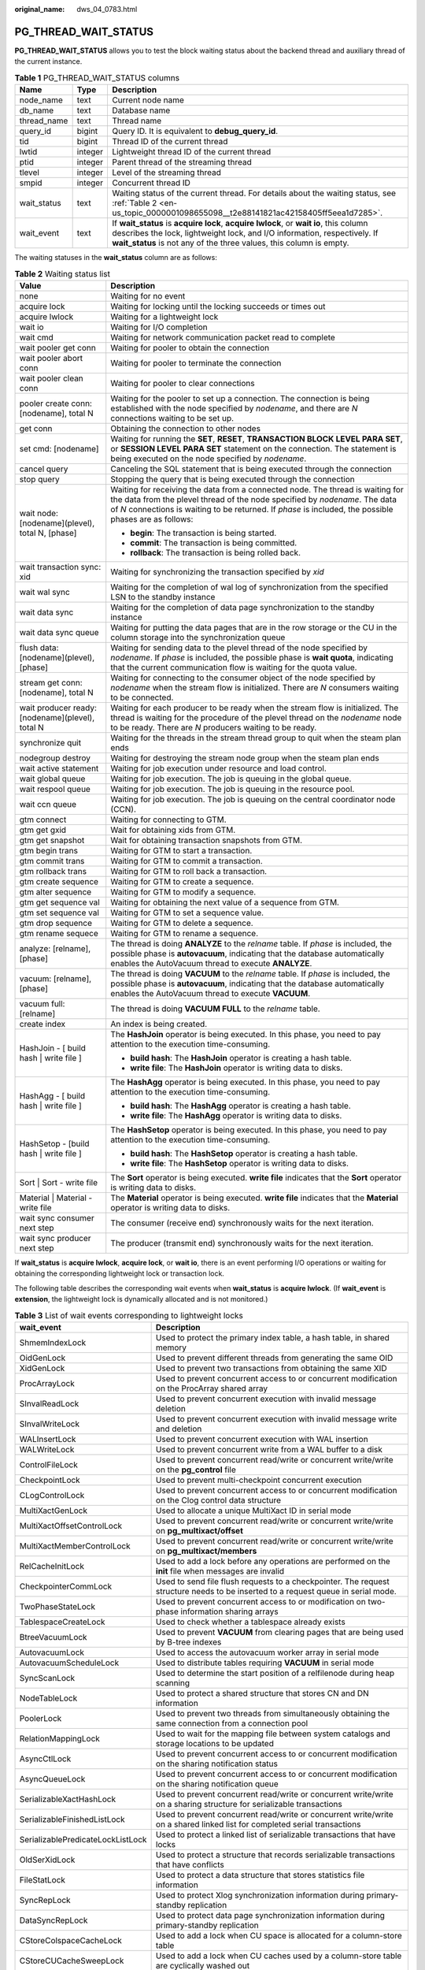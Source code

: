 :original_name: dws_04_0783.html

.. _dws_04_0783:

PG_THREAD_WAIT_STATUS
=====================

**PG_THREAD_WAIT_STATUS** allows you to test the block waiting status about the backend thread and auxiliary thread of the current instance.

.. table:: **Table 1** PG_THREAD_WAIT_STATUS columns

   +-------------+---------+-------------------------------------------------------------------------------------------------------------------------------------------------------------------------------------------------------------------------------------------+
   | Name        | Type    | Description                                                                                                                                                                                                                               |
   +=============+=========+===========================================================================================================================================================================================================================================+
   | node_name   | text    | Current node name                                                                                                                                                                                                                         |
   +-------------+---------+-------------------------------------------------------------------------------------------------------------------------------------------------------------------------------------------------------------------------------------------+
   | db_name     | text    | Database name                                                                                                                                                                                                                             |
   +-------------+---------+-------------------------------------------------------------------------------------------------------------------------------------------------------------------------------------------------------------------------------------------+
   | thread_name | text    | Thread name                                                                                                                                                                                                                               |
   +-------------+---------+-------------------------------------------------------------------------------------------------------------------------------------------------------------------------------------------------------------------------------------------+
   | query_id    | bigint  | Query ID. It is equivalent to **debug_query_id**.                                                                                                                                                                                         |
   +-------------+---------+-------------------------------------------------------------------------------------------------------------------------------------------------------------------------------------------------------------------------------------------+
   | tid         | bigint  | Thread ID of the current thread                                                                                                                                                                                                           |
   +-------------+---------+-------------------------------------------------------------------------------------------------------------------------------------------------------------------------------------------------------------------------------------------+
   | lwtid       | integer | Lightweight thread ID of the current thread                                                                                                                                                                                               |
   +-------------+---------+-------------------------------------------------------------------------------------------------------------------------------------------------------------------------------------------------------------------------------------------+
   | ptid        | integer | Parent thread of the streaming thread                                                                                                                                                                                                     |
   +-------------+---------+-------------------------------------------------------------------------------------------------------------------------------------------------------------------------------------------------------------------------------------------+
   | tlevel      | integer | Level of the streaming thread                                                                                                                                                                                                             |
   +-------------+---------+-------------------------------------------------------------------------------------------------------------------------------------------------------------------------------------------------------------------------------------------+
   | smpid       | integer | Concurrent thread ID                                                                                                                                                                                                                      |
   +-------------+---------+-------------------------------------------------------------------------------------------------------------------------------------------------------------------------------------------------------------------------------------------+
   | wait_status | text    | Waiting status of the current thread. For details about the waiting status, see :ref:`Table 2 <en-us_topic_0000001098655098__t2e88141821ac42158405ff5eea1d7285>`.                                                                         |
   +-------------+---------+-------------------------------------------------------------------------------------------------------------------------------------------------------------------------------------------------------------------------------------------+
   | wait_event  | text    | If **wait_status** is **acquire lock**, **acquire lwlock**, or **wait io**, this column describes the lock, lightweight lock, and I/O information, respectively. If **wait_status** is not any of the three values, this column is empty. |
   +-------------+---------+-------------------------------------------------------------------------------------------------------------------------------------------------------------------------------------------------------------------------------------------+

The waiting statuses in the **wait_status** column are as follows:

.. _en-us_topic_0000001098655098__t2e88141821ac42158405ff5eea1d7285:

.. table:: **Table 2** Waiting status list

   +--------------------------------------------------+-------------------------------------------------------------------------------------------------------------------------------------------------------------------------------------------------------------------------------------------------------------------------+
   | Value                                            | Description                                                                                                                                                                                                                                                             |
   +==================================================+=========================================================================================================================================================================================================================================================================+
   | none                                             | Waiting for no event                                                                                                                                                                                                                                                    |
   +--------------------------------------------------+-------------------------------------------------------------------------------------------------------------------------------------------------------------------------------------------------------------------------------------------------------------------------+
   | acquire lock                                     | Waiting for locking until the locking succeeds or times out                                                                                                                                                                                                             |
   +--------------------------------------------------+-------------------------------------------------------------------------------------------------------------------------------------------------------------------------------------------------------------------------------------------------------------------------+
   | acquire lwlock                                   | Waiting for a lightweight lock                                                                                                                                                                                                                                          |
   +--------------------------------------------------+-------------------------------------------------------------------------------------------------------------------------------------------------------------------------------------------------------------------------------------------------------------------------+
   | wait io                                          | Waiting for I/O completion                                                                                                                                                                                                                                              |
   +--------------------------------------------------+-------------------------------------------------------------------------------------------------------------------------------------------------------------------------------------------------------------------------------------------------------------------------+
   | wait cmd                                         | Waiting for network communication packet read to complete                                                                                                                                                                                                               |
   +--------------------------------------------------+-------------------------------------------------------------------------------------------------------------------------------------------------------------------------------------------------------------------------------------------------------------------------+
   | wait pooler get conn                             | Waiting for pooler to obtain the connection                                                                                                                                                                                                                             |
   +--------------------------------------------------+-------------------------------------------------------------------------------------------------------------------------------------------------------------------------------------------------------------------------------------------------------------------------+
   | wait pooler abort conn                           | Waiting for pooler to terminate the connection                                                                                                                                                                                                                          |
   +--------------------------------------------------+-------------------------------------------------------------------------------------------------------------------------------------------------------------------------------------------------------------------------------------------------------------------------+
   | wait pooler clean conn                           | Waiting for pooler to clear connections                                                                                                                                                                                                                                 |
   +--------------------------------------------------+-------------------------------------------------------------------------------------------------------------------------------------------------------------------------------------------------------------------------------------------------------------------------+
   | pooler create conn: [nodename], total N          | Waiting for the pooler to set up a connection. The connection is being established with the node specified by *nodename*, and there are *N* connections waiting to be set up.                                                                                           |
   +--------------------------------------------------+-------------------------------------------------------------------------------------------------------------------------------------------------------------------------------------------------------------------------------------------------------------------------+
   | get conn                                         | Obtaining the connection to other nodes                                                                                                                                                                                                                                 |
   +--------------------------------------------------+-------------------------------------------------------------------------------------------------------------------------------------------------------------------------------------------------------------------------------------------------------------------------+
   | set cmd: [nodename]                              | Waiting for running the **SET**, **RESET**, **TRANSACTION BLOCK LEVEL PARA SET**, or **SESSION LEVEL PARA SET** statement on the connection. The statement is being executed on the node specified by *nodename*.                                                       |
   +--------------------------------------------------+-------------------------------------------------------------------------------------------------------------------------------------------------------------------------------------------------------------------------------------------------------------------------+
   | cancel query                                     | Canceling the SQL statement that is being executed through the connection                                                                                                                                                                                               |
   +--------------------------------------------------+-------------------------------------------------------------------------------------------------------------------------------------------------------------------------------------------------------------------------------------------------------------------------+
   | stop query                                       | Stopping the query that is being executed through the connection                                                                                                                                                                                                        |
   +--------------------------------------------------+-------------------------------------------------------------------------------------------------------------------------------------------------------------------------------------------------------------------------------------------------------------------------+
   | wait node: [nodename](plevel), total N, [phase]  | Waiting for receiving the data from a connected node. The thread is waiting for the data from the plevel thread of the node specified by *nodename*. The data of *N* connections is waiting to be returned. If *phase* is included, the possible phases are as follows: |
   |                                                  |                                                                                                                                                                                                                                                                         |
   |                                                  | -  **begin**: The transaction is being started.                                                                                                                                                                                                                         |
   |                                                  | -  **commit**: The transaction is being committed.                                                                                                                                                                                                                      |
   |                                                  | -  **rollback**: The transaction is being rolled back.                                                                                                                                                                                                                  |
   +--------------------------------------------------+-------------------------------------------------------------------------------------------------------------------------------------------------------------------------------------------------------------------------------------------------------------------------+
   | wait transaction sync: xid                       | Waiting for synchronizing the transaction specified by *xid*                                                                                                                                                                                                            |
   +--------------------------------------------------+-------------------------------------------------------------------------------------------------------------------------------------------------------------------------------------------------------------------------------------------------------------------------+
   | wait wal sync                                    | Waiting for the completion of wal log of synchronization from the specified LSN to the standby instance                                                                                                                                                                 |
   +--------------------------------------------------+-------------------------------------------------------------------------------------------------------------------------------------------------------------------------------------------------------------------------------------------------------------------------+
   | wait data sync                                   | Waiting for the completion of data page synchronization to the standby instance                                                                                                                                                                                         |
   +--------------------------------------------------+-------------------------------------------------------------------------------------------------------------------------------------------------------------------------------------------------------------------------------------------------------------------------+
   | wait data sync queue                             | Waiting for putting the data pages that are in the row storage or the CU in the column storage into the synchronization queue                                                                                                                                           |
   +--------------------------------------------------+-------------------------------------------------------------------------------------------------------------------------------------------------------------------------------------------------------------------------------------------------------------------------+
   | flush data: [nodename](plevel), [phase]          | Waiting for sending data to the plevel thread of the node specified by *nodename*. If *phase* is included, the possible phase is **wait quota**, indicating that the current communication flow is waiting for the quota value.                                         |
   +--------------------------------------------------+-------------------------------------------------------------------------------------------------------------------------------------------------------------------------------------------------------------------------------------------------------------------------+
   | stream get conn: [nodename], total N             | Waiting for connecting to the consumer object of the node specified by *nodename* when the stream flow is initialized. There are *N* consumers waiting to be connected.                                                                                                 |
   +--------------------------------------------------+-------------------------------------------------------------------------------------------------------------------------------------------------------------------------------------------------------------------------------------------------------------------------+
   | wait producer ready: [nodename](plevel), total N | Waiting for each producer to be ready when the stream flow is initialized. The thread is waiting for the procedure of the plevel thread on the *nodename* node to be ready. There are *N* producers waiting to be ready.                                                |
   +--------------------------------------------------+-------------------------------------------------------------------------------------------------------------------------------------------------------------------------------------------------------------------------------------------------------------------------+
   | synchronize quit                                 | Waiting for the threads in the stream thread group to quit when the steam plan ends                                                                                                                                                                                     |
   +--------------------------------------------------+-------------------------------------------------------------------------------------------------------------------------------------------------------------------------------------------------------------------------------------------------------------------------+
   | nodegroup destroy                                | Waiting for destroying the stream node group when the steam plan ends                                                                                                                                                                                                   |
   +--------------------------------------------------+-------------------------------------------------------------------------------------------------------------------------------------------------------------------------------------------------------------------------------------------------------------------------+
   | wait active statement                            | Waiting for job execution under resource and load control.                                                                                                                                                                                                              |
   +--------------------------------------------------+-------------------------------------------------------------------------------------------------------------------------------------------------------------------------------------------------------------------------------------------------------------------------+
   | wait global queue                                | Waiting for job execution. The job is queuing in the global queue.                                                                                                                                                                                                      |
   +--------------------------------------------------+-------------------------------------------------------------------------------------------------------------------------------------------------------------------------------------------------------------------------------------------------------------------------+
   | wait respool queue                               | Waiting for job execution. The job is queuing in the resource pool.                                                                                                                                                                                                     |
   +--------------------------------------------------+-------------------------------------------------------------------------------------------------------------------------------------------------------------------------------------------------------------------------------------------------------------------------+
   | wait ccn queue                                   | Waiting for job execution. The job is queuing on the central coordinator node (CCN).                                                                                                                                                                                    |
   +--------------------------------------------------+-------------------------------------------------------------------------------------------------------------------------------------------------------------------------------------------------------------------------------------------------------------------------+
   | gtm connect                                      | Waiting for connecting to GTM.                                                                                                                                                                                                                                          |
   +--------------------------------------------------+-------------------------------------------------------------------------------------------------------------------------------------------------------------------------------------------------------------------------------------------------------------------------+
   | gtm get gxid                                     | Wait for obtaining xids from GTM.                                                                                                                                                                                                                                       |
   +--------------------------------------------------+-------------------------------------------------------------------------------------------------------------------------------------------------------------------------------------------------------------------------------------------------------------------------+
   | gtm get snapshot                                 | Wait for obtaining transaction snapshots from GTM.                                                                                                                                                                                                                      |
   +--------------------------------------------------+-------------------------------------------------------------------------------------------------------------------------------------------------------------------------------------------------------------------------------------------------------------------------+
   | gtm begin trans                                  | Waiting for GTM to start a transaction.                                                                                                                                                                                                                                 |
   +--------------------------------------------------+-------------------------------------------------------------------------------------------------------------------------------------------------------------------------------------------------------------------------------------------------------------------------+
   | gtm commit trans                                 | Waiting for GTM to commit a transaction.                                                                                                                                                                                                                                |
   +--------------------------------------------------+-------------------------------------------------------------------------------------------------------------------------------------------------------------------------------------------------------------------------------------------------------------------------+
   | gtm rollback trans                               | Waiting for GTM to roll back a transaction.                                                                                                                                                                                                                             |
   +--------------------------------------------------+-------------------------------------------------------------------------------------------------------------------------------------------------------------------------------------------------------------------------------------------------------------------------+
   | gtm create sequence                              | Waiting for GTM to create a sequence.                                                                                                                                                                                                                                   |
   +--------------------------------------------------+-------------------------------------------------------------------------------------------------------------------------------------------------------------------------------------------------------------------------------------------------------------------------+
   | gtm alter sequence                               | Waiting for GTM to modify a sequence.                                                                                                                                                                                                                                   |
   +--------------------------------------------------+-------------------------------------------------------------------------------------------------------------------------------------------------------------------------------------------------------------------------------------------------------------------------+
   | gtm get sequence val                             | Waiting for obtaining the next value of a sequence from GTM.                                                                                                                                                                                                            |
   +--------------------------------------------------+-------------------------------------------------------------------------------------------------------------------------------------------------------------------------------------------------------------------------------------------------------------------------+
   | gtm set sequence val                             | Waiting for GTM to set a sequence value.                                                                                                                                                                                                                                |
   +--------------------------------------------------+-------------------------------------------------------------------------------------------------------------------------------------------------------------------------------------------------------------------------------------------------------------------------+
   | gtm drop sequence                                | Waiting for GTM to delete a sequence.                                                                                                                                                                                                                                   |
   +--------------------------------------------------+-------------------------------------------------------------------------------------------------------------------------------------------------------------------------------------------------------------------------------------------------------------------------+
   | gtm rename sequece                               | Waiting for GTM to rename a sequence.                                                                                                                                                                                                                                   |
   +--------------------------------------------------+-------------------------------------------------------------------------------------------------------------------------------------------------------------------------------------------------------------------------------------------------------------------------+
   | analyze: [relname], [phase]                      | The thread is doing **ANALYZE** to the *relname* table. If *phase* is included, the possible phase is **autovacuum**, indicating that the database automatically enables the AutoVacuum thread to execute **ANALYZE**.                                                  |
   +--------------------------------------------------+-------------------------------------------------------------------------------------------------------------------------------------------------------------------------------------------------------------------------------------------------------------------------+
   | vacuum: [relname], [phase]                       | The thread is doing **VACUUM** to the *relname* table. If *phase* is included, the possible phase is **autovacuum**, indicating that the database automatically enables the AutoVacuum thread to execute **VACUUM**.                                                    |
   +--------------------------------------------------+-------------------------------------------------------------------------------------------------------------------------------------------------------------------------------------------------------------------------------------------------------------------------+
   | vacuum full: [relname]                           | The thread is doing **VACUUM FULL** to the *relname* table.                                                                                                                                                                                                             |
   +--------------------------------------------------+-------------------------------------------------------------------------------------------------------------------------------------------------------------------------------------------------------------------------------------------------------------------------+
   | create index                                     | An index is being created.                                                                                                                                                                                                                                              |
   +--------------------------------------------------+-------------------------------------------------------------------------------------------------------------------------------------------------------------------------------------------------------------------------------------------------------------------------+
   | HashJoin - [ build hash \| write file ]          | The **HashJoin** operator is being executed. In this phase, you need to pay attention to the execution time-consuming.                                                                                                                                                  |
   |                                                  |                                                                                                                                                                                                                                                                         |
   |                                                  | -  **build hash**: The **HashJoin** operator is creating a hash table.                                                                                                                                                                                                  |
   |                                                  | -  **write file**: The **HashJoin** operator is writing data to disks.                                                                                                                                                                                                  |
   +--------------------------------------------------+-------------------------------------------------------------------------------------------------------------------------------------------------------------------------------------------------------------------------------------------------------------------------+
   | HashAgg - [ build hash \| write file ]           | The **HashAgg** operator is being executed. In this phase, you need to pay attention to the execution time-consuming.                                                                                                                                                   |
   |                                                  |                                                                                                                                                                                                                                                                         |
   |                                                  | -  **build hash**: The **HashAgg** operator is creating a hash table.                                                                                                                                                                                                   |
   |                                                  | -  **write file**: The **HashAgg** operator is writing data to disks.                                                                                                                                                                                                   |
   +--------------------------------------------------+-------------------------------------------------------------------------------------------------------------------------------------------------------------------------------------------------------------------------------------------------------------------------+
   | HashSetop - [build hash \| write file ]          | The **HashSetop** operator is being executed. In this phase, you need to pay attention to the execution time-consuming.                                                                                                                                                 |
   |                                                  |                                                                                                                                                                                                                                                                         |
   |                                                  | -  **build hash**: The **HashSetop** operator is creating a hash table.                                                                                                                                                                                                 |
   |                                                  | -  **write file**: The **HashSetop** operator is writing data to disks.                                                                                                                                                                                                 |
   +--------------------------------------------------+-------------------------------------------------------------------------------------------------------------------------------------------------------------------------------------------------------------------------------------------------------------------------+
   | Sort \| Sort - write file                        | The **Sort** operator is being executed. **write file** indicates that the **Sort** operator is writing data to disks.                                                                                                                                                  |
   +--------------------------------------------------+-------------------------------------------------------------------------------------------------------------------------------------------------------------------------------------------------------------------------------------------------------------------------+
   | Material \| Material - write file                | The **Material** operator is being executed. **write file** indicates that the **Material** operator is writing data to disks.                                                                                                                                          |
   +--------------------------------------------------+-------------------------------------------------------------------------------------------------------------------------------------------------------------------------------------------------------------------------------------------------------------------------+
   | wait sync consumer next step                     | The consumer (receive end) synchronously waits for the next iteration.                                                                                                                                                                                                  |
   +--------------------------------------------------+-------------------------------------------------------------------------------------------------------------------------------------------------------------------------------------------------------------------------------------------------------------------------+
   | wait sync producer next step                     | The producer (transmit end) synchronously waits for the next iteration.                                                                                                                                                                                                 |
   +--------------------------------------------------+-------------------------------------------------------------------------------------------------------------------------------------------------------------------------------------------------------------------------------------------------------------------------+

If **wait_status** is **acquire lwlock**, **acquire lock**, or **wait io**, there is an event performing I/O operations or waiting for obtaining the corresponding lightweight lock or transaction lock.

The following table describes the corresponding wait events when **wait_status** is **acquire lwlock**. (If **wait_event** is **extension**, the lightweight lock is dynamically allocated and is not monitored.)

.. table:: **Table 3** List of wait events corresponding to lightweight locks

   +-----------------------------------+----------------------------------------------------------------------------------------------------------------------------------------------------------+
   | wait_event                        | Description                                                                                                                                              |
   +===================================+==========================================================================================================================================================+
   | ShmemIndexLock                    | Used to protect the primary index table, a hash table, in shared memory                                                                                  |
   +-----------------------------------+----------------------------------------------------------------------------------------------------------------------------------------------------------+
   | OidGenLock                        | Used to prevent different threads from generating the same OID                                                                                           |
   +-----------------------------------+----------------------------------------------------------------------------------------------------------------------------------------------------------+
   | XidGenLock                        | Used to prevent two transactions from obtaining the same XID                                                                                             |
   +-----------------------------------+----------------------------------------------------------------------------------------------------------------------------------------------------------+
   | ProcArrayLock                     | Used to prevent concurrent access to or concurrent modification on the ProcArray shared array                                                            |
   +-----------------------------------+----------------------------------------------------------------------------------------------------------------------------------------------------------+
   | SInvalReadLock                    | Used to prevent concurrent execution with invalid message deletion                                                                                       |
   +-----------------------------------+----------------------------------------------------------------------------------------------------------------------------------------------------------+
   | SInvalWriteLock                   | Used to prevent concurrent execution with invalid message write and deletion                                                                             |
   +-----------------------------------+----------------------------------------------------------------------------------------------------------------------------------------------------------+
   | WALInsertLock                     | Used to prevent concurrent execution with WAL insertion                                                                                                  |
   +-----------------------------------+----------------------------------------------------------------------------------------------------------------------------------------------------------+
   | WALWriteLock                      | Used to prevent concurrent write from a WAL buffer to a disk                                                                                             |
   +-----------------------------------+----------------------------------------------------------------------------------------------------------------------------------------------------------+
   | ControlFileLock                   | Used to prevent concurrent read/write or concurrent write/write on the **pg_control** file                                                               |
   +-----------------------------------+----------------------------------------------------------------------------------------------------------------------------------------------------------+
   | CheckpointLock                    | Used to prevent multi-checkpoint concurrent execution                                                                                                    |
   +-----------------------------------+----------------------------------------------------------------------------------------------------------------------------------------------------------+
   | CLogControlLock                   | Used to prevent concurrent access to or concurrent modification on the Clog control data structure                                                       |
   +-----------------------------------+----------------------------------------------------------------------------------------------------------------------------------------------------------+
   | MultiXactGenLock                  | Used to allocate a unique MultiXact ID in serial mode                                                                                                    |
   +-----------------------------------+----------------------------------------------------------------------------------------------------------------------------------------------------------+
   | MultiXactOffsetControlLock        | Used to prevent concurrent read/write or concurrent write/write on **pg_multixact/offset**                                                               |
   +-----------------------------------+----------------------------------------------------------------------------------------------------------------------------------------------------------+
   | MultiXactMemberControlLock        | Used to prevent concurrent read/write or concurrent write/write on **pg_multixact/members**                                                              |
   +-----------------------------------+----------------------------------------------------------------------------------------------------------------------------------------------------------+
   | RelCacheInitLock                  | Used to add a lock before any operations are performed on the **init** file when messages are invalid                                                    |
   +-----------------------------------+----------------------------------------------------------------------------------------------------------------------------------------------------------+
   | CheckpointerCommLock              | Used to send file flush requests to a checkpointer. The request structure needs to be inserted to a request queue in serial mode.                        |
   +-----------------------------------+----------------------------------------------------------------------------------------------------------------------------------------------------------+
   | TwoPhaseStateLock                 | Used to prevent concurrent access to or modification on two-phase information sharing arrays                                                             |
   +-----------------------------------+----------------------------------------------------------------------------------------------------------------------------------------------------------+
   | TablespaceCreateLock              | Used to check whether a tablespace already exists                                                                                                        |
   +-----------------------------------+----------------------------------------------------------------------------------------------------------------------------------------------------------+
   | BtreeVacuumLock                   | Used to prevent **VACUUM** from clearing pages that are being used by B-tree indexes                                                                     |
   +-----------------------------------+----------------------------------------------------------------------------------------------------------------------------------------------------------+
   | AutovacuumLock                    | Used to access the autovacuum worker array in serial mode                                                                                                |
   +-----------------------------------+----------------------------------------------------------------------------------------------------------------------------------------------------------+
   | AutovacuumScheduleLock            | Used to distribute tables requiring **VACUUM** in serial mode                                                                                            |
   +-----------------------------------+----------------------------------------------------------------------------------------------------------------------------------------------------------+
   | SyncScanLock                      | Used to determine the start position of a relfilenode during heap scanning                                                                               |
   +-----------------------------------+----------------------------------------------------------------------------------------------------------------------------------------------------------+
   | NodeTableLock                     | Used to protect a shared structure that stores CN and DN information                                                                                     |
   +-----------------------------------+----------------------------------------------------------------------------------------------------------------------------------------------------------+
   | PoolerLock                        | Used to prevent two threads from simultaneously obtaining the same connection from a connection pool                                                     |
   +-----------------------------------+----------------------------------------------------------------------------------------------------------------------------------------------------------+
   | RelationMappingLock               | Used to wait for the mapping file between system catalogs and storage locations to be updated                                                            |
   +-----------------------------------+----------------------------------------------------------------------------------------------------------------------------------------------------------+
   | AsyncCtlLock                      | Used to prevent concurrent access to or concurrent modification on the sharing notification status                                                       |
   +-----------------------------------+----------------------------------------------------------------------------------------------------------------------------------------------------------+
   | AsyncQueueLock                    | Used to prevent concurrent access to or concurrent modification on the sharing notification queue                                                        |
   +-----------------------------------+----------------------------------------------------------------------------------------------------------------------------------------------------------+
   | SerializableXactHashLock          | Used to prevent concurrent read/write or concurrent write/write on a sharing structure for serializable transactions                                     |
   +-----------------------------------+----------------------------------------------------------------------------------------------------------------------------------------------------------+
   | SerializableFinishedListLock      | Used to prevent concurrent read/write or concurrent write/write on a shared linked list for completed serial transactions                                |
   +-----------------------------------+----------------------------------------------------------------------------------------------------------------------------------------------------------+
   | SerializablePredicateLockListLock | Used to protect a linked list of serializable transactions that have locks                                                                               |
   +-----------------------------------+----------------------------------------------------------------------------------------------------------------------------------------------------------+
   | OldSerXidLock                     | Used to protect a structure that records serializable transactions that have conflicts                                                                   |
   +-----------------------------------+----------------------------------------------------------------------------------------------------------------------------------------------------------+
   | FileStatLock                      | Used to protect a data structure that stores statistics file information                                                                                 |
   +-----------------------------------+----------------------------------------------------------------------------------------------------------------------------------------------------------+
   | SyncRepLock                       | Used to protect Xlog synchronization information during primary-standby replication                                                                      |
   +-----------------------------------+----------------------------------------------------------------------------------------------------------------------------------------------------------+
   | DataSyncRepLock                   | Used to protect data page synchronization information during primary-standby replication                                                                 |
   +-----------------------------------+----------------------------------------------------------------------------------------------------------------------------------------------------------+
   | CStoreColspaceCacheLock           | Used to add a lock when CU space is allocated for a column-store table                                                                                   |
   +-----------------------------------+----------------------------------------------------------------------------------------------------------------------------------------------------------+
   | CStoreCUCacheSweepLock            | Used to add a lock when CU caches used by a column-store table are cyclically washed out                                                                 |
   +-----------------------------------+----------------------------------------------------------------------------------------------------------------------------------------------------------+
   | MetaCacheSweepLock                | Used to add a lock when metadata is cyclically washed out                                                                                                |
   +-----------------------------------+----------------------------------------------------------------------------------------------------------------------------------------------------------+
   | DfsConnectorCacheLock             | Used to protect a global hash table where HDFS connection handles are cached                                                                             |
   +-----------------------------------+----------------------------------------------------------------------------------------------------------------------------------------------------------+
   | dummyServerInfoCacheLock          | Used to protect a global hash table where the information about computing Node Group connections is cached                                               |
   +-----------------------------------+----------------------------------------------------------------------------------------------------------------------------------------------------------+
   | ExtensionConnectorLibLock         | Used to add a lock when a specific dynamic library is loaded or uninstalled in ODBC connection initialization scenarios                                  |
   +-----------------------------------+----------------------------------------------------------------------------------------------------------------------------------------------------------+
   | SearchServerLibLock               | Used to add a lock on the file read operation when a specific dynamic library is initially loaded in GPU-accelerated scenarios                           |
   +-----------------------------------+----------------------------------------------------------------------------------------------------------------------------------------------------------+
   | DfsUserLoginLock                  | Used to protect a global linked table where HDFS user information is stored                                                                              |
   +-----------------------------------+----------------------------------------------------------------------------------------------------------------------------------------------------------+
   | DfsSpaceCacheLock                 | Used to ensure that the IDs of files to be imported to an HDFS table increase monotonically                                                              |
   +-----------------------------------+----------------------------------------------------------------------------------------------------------------------------------------------------------+
   | LsnXlogChkFileLock                | Used to serially update the Xlog flush points for primary and standby servers recorded in a specific structure                                           |
   +-----------------------------------+----------------------------------------------------------------------------------------------------------------------------------------------------------+
   | GTMHostInfoLock                   | Used to prevent concurrent access to or concurrent modification on GTM host information                                                                  |
   +-----------------------------------+----------------------------------------------------------------------------------------------------------------------------------------------------------+
   | ReplicationSlotAllocationLock     | Used to add a lock when a primary server allocates stream replication slots during primary-standby replication                                           |
   +-----------------------------------+----------------------------------------------------------------------------------------------------------------------------------------------------------+
   | ReplicationSlotControlLock        | Used to prevent concurrent update of replication slot status during primary-standby replication                                                          |
   +-----------------------------------+----------------------------------------------------------------------------------------------------------------------------------------------------------+
   | ResourcePoolHashLock              | Used to prevent concurrent access to or concurrent modification on a resource pool table, a hash table                                                   |
   +-----------------------------------+----------------------------------------------------------------------------------------------------------------------------------------------------------+
   | WorkloadStatHashLock              | Used to prevent concurrent access to or concurrent modification on a hash table that contains SQL requests from the CN side                              |
   +-----------------------------------+----------------------------------------------------------------------------------------------------------------------------------------------------------+
   | WorkloadIoStatHashLock            | Used to prevent concurrent access to or concurrent modification on a hash table that contains the I/O information of the current DN                      |
   +-----------------------------------+----------------------------------------------------------------------------------------------------------------------------------------------------------+
   | WorkloadCGroupHashLock            | Used to prevent concurrent access to or concurrent modification on a hash table that contains Cgroup information                                         |
   +-----------------------------------+----------------------------------------------------------------------------------------------------------------------------------------------------------+
   | OBSGetPathLock                    | Used to prevent concurrent read/write or concurrent write/write on an OBS path                                                                           |
   +-----------------------------------+----------------------------------------------------------------------------------------------------------------------------------------------------------+
   | WorkloadUserInfoLock              | Used to prevent concurrent access to or concurrent modification on a hash table that contains user information about load management                     |
   +-----------------------------------+----------------------------------------------------------------------------------------------------------------------------------------------------------+
   | WorkloadRecordLock                | Used to prevent concurrent access to or concurrent modification on a hash table that contains requests received by CNs during adaptive memory management |
   +-----------------------------------+----------------------------------------------------------------------------------------------------------------------------------------------------------+
   | WorkloadIOUtilLock                | Used to protect a structure that records **iostat** and CPU load information                                                                             |
   +-----------------------------------+----------------------------------------------------------------------------------------------------------------------------------------------------------+
   | WorkloadNodeGroupLock             | Used to prevent concurrent access to or concurrent modification on a hash table that contains Node Group information in memory                           |
   +-----------------------------------+----------------------------------------------------------------------------------------------------------------------------------------------------------+
   | JobShmemLock                      | Used to protect global variables in the shared memory that is periodically read during a scheduled task where MPP is compatible with Oracle              |
   +-----------------------------------+----------------------------------------------------------------------------------------------------------------------------------------------------------+
   | OBSRuntimeLock                    | Used to obtain environment variables, for example, GASSHOME                                                                                              |
   +-----------------------------------+----------------------------------------------------------------------------------------------------------------------------------------------------------+
   | LLVMDumpIRLock                    | Used to export the assembly language for dynamically generating functions                                                                                |
   +-----------------------------------+----------------------------------------------------------------------------------------------------------------------------------------------------------+
   | LLVMParseIRLock                   | Used to compile and parse a finished IR function from the IR file at the start position of a query                                                       |
   +-----------------------------------+----------------------------------------------------------------------------------------------------------------------------------------------------------+
   | RPNumberLock                      | Used by a DN on a computing Node Group to count the number of threads for a task where plans are being executed                                          |
   +-----------------------------------+----------------------------------------------------------------------------------------------------------------------------------------------------------+
   | ClusterRPLock                     | Used to control concurrent access on cluster load data maintained in a CCN of the cluster                                                                |
   +-----------------------------------+----------------------------------------------------------------------------------------------------------------------------------------------------------+
   | CriticalCacheBuildLock            | Used to load caches from a shared or local cache initialization file                                                                                     |
   +-----------------------------------+----------------------------------------------------------------------------------------------------------------------------------------------------------+
   | WaitCountHashLock                 | Used to protect a shared structure in user statement counting scenarios                                                                                  |
   +-----------------------------------+----------------------------------------------------------------------------------------------------------------------------------------------------------+
   | BufMappingLock                    | Used to protect operations on a table mapped to shared buffer                                                                                            |
   +-----------------------------------+----------------------------------------------------------------------------------------------------------------------------------------------------------+
   | LockMgrLock                       | It is used to protect a common lock structure.                                                                                                           |
   +-----------------------------------+----------------------------------------------------------------------------------------------------------------------------------------------------------+
   | PredicateLockMgrLock              | Used to protect a lock structure that has serializable transactions                                                                                      |
   +-----------------------------------+----------------------------------------------------------------------------------------------------------------------------------------------------------+
   | OperatorRealTLock                 | Used to prevent concurrent access to or concurrent modification on a global structure that contains real-time data at the operator level                 |
   +-----------------------------------+----------------------------------------------------------------------------------------------------------------------------------------------------------+
   | OperatorHistLock                  | Used to prevent concurrent access to or concurrent modification on a global structure that contains historical data at the operator level                |
   +-----------------------------------+----------------------------------------------------------------------------------------------------------------------------------------------------------+
   | SessionRealTLock                  | Used to prevent concurrent access to or concurrent modification on a global structure that contains real-time data at the query level                    |
   +-----------------------------------+----------------------------------------------------------------------------------------------------------------------------------------------------------+
   | SessionHistLock                   | Used to prevent concurrent access to or concurrent modification on a global structure that contains historical data at the query level                   |
   +-----------------------------------+----------------------------------------------------------------------------------------------------------------------------------------------------------+
   | CacheSlotMappingLock              | Used to protect global CU cache information                                                                                                              |
   +-----------------------------------+----------------------------------------------------------------------------------------------------------------------------------------------------------+
   | BarrierLock                       | Used to ensure that only one thread is creating a barrier at a time                                                                                      |
   +-----------------------------------+----------------------------------------------------------------------------------------------------------------------------------------------------------+

The following table describes the corresponding wait events when **wait_status** is **wait io**.

.. table:: **Table 4** List of wait events corresponding to I/Os

   +----------------------------+----------------------------------------------------------------------------------------------------------------------------------------------------------------------------------+
   | wait_event                 | Description                                                                                                                                                                      |
   +============================+==================================================================================================================================================================================+
   | BufFileRead                | Reads data from a temporary file to a specified buffer.                                                                                                                          |
   +----------------------------+----------------------------------------------------------------------------------------------------------------------------------------------------------------------------------+
   | BufFileWrite               | Writes the content of a specified buffer to a temporary file.                                                                                                                    |
   +----------------------------+----------------------------------------------------------------------------------------------------------------------------------------------------------------------------------+
   | ControlFileRead            | Reads the **pg_control** file, mainly during database startup, checkpoint execution, and primary/standby verification.                                                           |
   +----------------------------+----------------------------------------------------------------------------------------------------------------------------------------------------------------------------------+
   | ControlFileSync            | Flushes the **pg_control** file to a disk, mainly during database initialization.                                                                                                |
   +----------------------------+----------------------------------------------------------------------------------------------------------------------------------------------------------------------------------+
   | ControlFileSyncUpdate      | Flushes the **pg_control** file to a disk, mainly during database startup, checkpoint execution, and primary/standby verification.                                               |
   +----------------------------+----------------------------------------------------------------------------------------------------------------------------------------------------------------------------------+
   | ControlFileWrite           | Writes to the **pg_control** file, mainly during database initialization.                                                                                                        |
   +----------------------------+----------------------------------------------------------------------------------------------------------------------------------------------------------------------------------+
   | ControlFileWriteUpdate     | Updates the **pg_control** file, mainly during database startup, checkpoint execution, and primary/standby verification.                                                         |
   +----------------------------+----------------------------------------------------------------------------------------------------------------------------------------------------------------------------------+
   | CopyFileRead               | Reads a file during file copying.                                                                                                                                                |
   +----------------------------+----------------------------------------------------------------------------------------------------------------------------------------------------------------------------------+
   | CopyFileWrite              | Writes a file during file copying.                                                                                                                                               |
   +----------------------------+----------------------------------------------------------------------------------------------------------------------------------------------------------------------------------+
   | DataFileExtend             | Writes a file during file extension.                                                                                                                                             |
   +----------------------------+----------------------------------------------------------------------------------------------------------------------------------------------------------------------------------+
   | DataFileFlush              | Flushes a table data file to a disk.                                                                                                                                             |
   +----------------------------+----------------------------------------------------------------------------------------------------------------------------------------------------------------------------------+
   | DataFileImmediateSync      | Flushes a table data file to a disk immediately.                                                                                                                                 |
   +----------------------------+----------------------------------------------------------------------------------------------------------------------------------------------------------------------------------+
   | DataFilePrefetch           | Reads a table data file asynchronously.                                                                                                                                          |
   +----------------------------+----------------------------------------------------------------------------------------------------------------------------------------------------------------------------------+
   | DataFileRead               | Reads a table data file synchronously.                                                                                                                                           |
   +----------------------------+----------------------------------------------------------------------------------------------------------------------------------------------------------------------------------+
   | DataFileSync               | Flushes table data file modifications to a disk.                                                                                                                                 |
   +----------------------------+----------------------------------------------------------------------------------------------------------------------------------------------------------------------------------+
   | DataFileTruncate           | Truncates a table data file.                                                                                                                                                     |
   +----------------------------+----------------------------------------------------------------------------------------------------------------------------------------------------------------------------------+
   | DataFileWrite              | Writes a table data file.                                                                                                                                                        |
   +----------------------------+----------------------------------------------------------------------------------------------------------------------------------------------------------------------------------+
   | LockFileAddToDataDirRead   | Reads the **postmaster.pid** file.                                                                                                                                               |
   +----------------------------+----------------------------------------------------------------------------------------------------------------------------------------------------------------------------------+
   | LockFileAddToDataDirSync   | Flushes the **postmaster.pid** file to a disk.                                                                                                                                   |
   +----------------------------+----------------------------------------------------------------------------------------------------------------------------------------------------------------------------------+
   | LockFileAddToDataDirWrite  | Writes the PID information into the **postmaster.pid** file.                                                                                                                     |
   +----------------------------+----------------------------------------------------------------------------------------------------------------------------------------------------------------------------------+
   | LockFileCreateRead         | Read the LockFile file **%s.lock**.                                                                                                                                              |
   +----------------------------+----------------------------------------------------------------------------------------------------------------------------------------------------------------------------------+
   | LockFileCreateSync         | Flushes the LockFile file **%s.lock** to a disk.                                                                                                                                 |
   +----------------------------+----------------------------------------------------------------------------------------------------------------------------------------------------------------------------------+
   | LockFileCreateWRITE        | Writes the PID information into the LockFile file **%s.lock**.                                                                                                                   |
   +----------------------------+----------------------------------------------------------------------------------------------------------------------------------------------------------------------------------+
   | RelationMapRead            | Reads the mapping file between system catalogs and storage locations.                                                                                                            |
   +----------------------------+----------------------------------------------------------------------------------------------------------------------------------------------------------------------------------+
   | RelationMapSync            | Flushes the mapping file between system catalogs and storage locations to a disk.                                                                                                |
   +----------------------------+----------------------------------------------------------------------------------------------------------------------------------------------------------------------------------+
   | RelationMapWrite           | Writes the mapping file between system catalogs and storage locations.                                                                                                           |
   +----------------------------+----------------------------------------------------------------------------------------------------------------------------------------------------------------------------------+
   | ReplicationSlotRead        | Reads a stream replication slot file during a restart.                                                                                                                           |
   +----------------------------+----------------------------------------------------------------------------------------------------------------------------------------------------------------------------------+
   | ReplicationSlotRestoreSync | Flushes a stream replication slot file to a disk during a restart.                                                                                                               |
   +----------------------------+----------------------------------------------------------------------------------------------------------------------------------------------------------------------------------+
   | ReplicationSlotSync        | Flushes a temporary stream replication slot file to a disk during checkpoint execution.                                                                                          |
   +----------------------------+----------------------------------------------------------------------------------------------------------------------------------------------------------------------------------+
   | ReplicationSlotWrite       | Writes a temporary stream replication slot file during checkpoint execution.                                                                                                     |
   +----------------------------+----------------------------------------------------------------------------------------------------------------------------------------------------------------------------------+
   | SLRUFlushSync              | Flushes the **pg_clog**, **pg_subtrans**, and **pg_multixact** files to a disk, mainly during checkpoint execution and database shutdown.                                        |
   +----------------------------+----------------------------------------------------------------------------------------------------------------------------------------------------------------------------------+
   | SLRURead                   | Reads the **pg_clog**, **pg_subtrans**, and **pg_multixact** files.                                                                                                              |
   +----------------------------+----------------------------------------------------------------------------------------------------------------------------------------------------------------------------------+
   | SLRUSync                   | Writes dirty pages into the **pg_clog**, **pg_subtrans**, and **pg_multixact** files, and flushes the files to a disk, mainly during checkpoint execution and database shutdown. |
   +----------------------------+----------------------------------------------------------------------------------------------------------------------------------------------------------------------------------+
   | SLRUWrite                  | Writes the **pg_clog**, **pg_subtrans**, and **pg_multixact** files.                                                                                                             |
   +----------------------------+----------------------------------------------------------------------------------------------------------------------------------------------------------------------------------+
   | TimelineHistoryRead        | Reads the timeline history file during database startup.                                                                                                                         |
   +----------------------------+----------------------------------------------------------------------------------------------------------------------------------------------------------------------------------+
   | TimelineHistorySync        | Flushes the timeline history file to a disk during database startup.                                                                                                             |
   +----------------------------+----------------------------------------------------------------------------------------------------------------------------------------------------------------------------------+
   | TimelineHistoryWrite       | Writes to the timeline history file during database startup.                                                                                                                     |
   +----------------------------+----------------------------------------------------------------------------------------------------------------------------------------------------------------------------------+
   | TwophaseFileRead           | Reads the **pg_twophase** file, mainly during two-phase transaction submission and restoration.                                                                                  |
   +----------------------------+----------------------------------------------------------------------------------------------------------------------------------------------------------------------------------+
   | TwophaseFileSync           | Flushes the **pg_twophase** file to a disk, mainly during two-phase transaction submission and restoration.                                                                      |
   +----------------------------+----------------------------------------------------------------------------------------------------------------------------------------------------------------------------------+
   | TwophaseFileWrite          | Writes the **pg_twophase** file, mainly during two-phase transaction submission and restoration.                                                                                 |
   +----------------------------+----------------------------------------------------------------------------------------------------------------------------------------------------------------------------------+
   | WALBootstrapSync           | Flushes an initialized WAL file to a disk during database initialization.                                                                                                        |
   +----------------------------+----------------------------------------------------------------------------------------------------------------------------------------------------------------------------------+
   | WALBootstrapWrite          | Writes an initialized WAL file during database initialization.                                                                                                                   |
   +----------------------------+----------------------------------------------------------------------------------------------------------------------------------------------------------------------------------+
   | WALCopyRead                | Read operation generated when an existing WAL file is read for replication after archiving and restoration.                                                                      |
   +----------------------------+----------------------------------------------------------------------------------------------------------------------------------------------------------------------------------+
   | WALCopySync                | Flushes a replicated WAL file to a disk after archiving and restoration.                                                                                                         |
   +----------------------------+----------------------------------------------------------------------------------------------------------------------------------------------------------------------------------+
   | WALCopyWrite               | Write operation generated when an existing WAL file is read for replication after archiving and restoration.                                                                     |
   +----------------------------+----------------------------------------------------------------------------------------------------------------------------------------------------------------------------------+
   | WALInitSync                | Flushes a newly initialized WAL file to a disk during log reclaiming or writing.                                                                                                 |
   +----------------------------+----------------------------------------------------------------------------------------------------------------------------------------------------------------------------------+
   | WALInitWrite               | Initializes a newly created WAL file to 0 during log reclaiming or writing.                                                                                                      |
   +----------------------------+----------------------------------------------------------------------------------------------------------------------------------------------------------------------------------+
   | WALRead                    | Reads data from Xlogs during redo operations on two-phase files.                                                                                                                 |
   +----------------------------+----------------------------------------------------------------------------------------------------------------------------------------------------------------------------------+
   | WALSyncMethodAssign        | Flushes all open WAL files to a disk.                                                                                                                                            |
   +----------------------------+----------------------------------------------------------------------------------------------------------------------------------------------------------------------------------+
   | WALWrite                   | Writes a WAL file.                                                                                                                                                               |
   +----------------------------+----------------------------------------------------------------------------------------------------------------------------------------------------------------------------------+

The following table describes the corresponding wait events when **wait_status** is **acquire lock**.

.. table:: **Table 5** List of wait events corresponding to transaction locks

   ================ ==================================================
   wait_event       Description
   ================ ==================================================
   relation         Adds a lock to a table.
   extend           Adds a lock to a table being scaled out.
   partition        Adds a lock to a partitioned table.
   partition_seq    Adds a lock to a partition of a partitioned table.
   page             Adds a lock to a table page.
   tuple            Adds a lock to a tuple on a page.
   transactionid    Adds a lock to a transaction ID.
   virtualxid       Adds a lock to a virtual transaction ID.
   object           Adds a lock to an object.
   cstore_freespace Adds a lock to idle column-store space.
   userlock         Adds a lock to a user.
   advisory         Adds an advisory lock.
   ================ ==================================================
